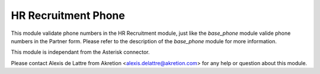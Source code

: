 HR Recruitment Phone
====================

This module validate phone numbers in the HR Recruitment module, just like the
*base_phone* module valide phone numbers in the Partner form. Please refer to
the description of the *base_phone* module for more information.

This module is independant from the Asterisk connector.

Please contact Alexis de Lattre from Akretion <alexis.delattre@akretion.com>
for any help or question about this module.


